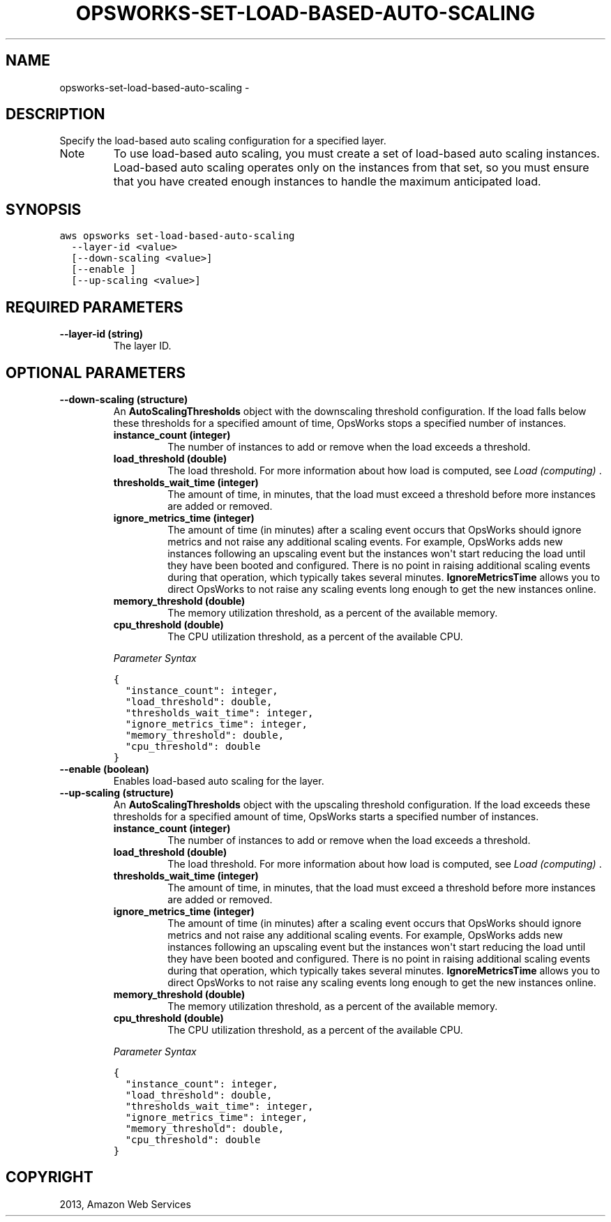 .TH "OPSWORKS-SET-LOAD-BASED-AUTO-SCALING" "1" "March 11, 2013" "0.8" "aws-cli"
.SH NAME
opsworks-set-load-based-auto-scaling \- 
.
.nr rst2man-indent-level 0
.
.de1 rstReportMargin
\\$1 \\n[an-margin]
level \\n[rst2man-indent-level]
level margin: \\n[rst2man-indent\\n[rst2man-indent-level]]
-
\\n[rst2man-indent0]
\\n[rst2man-indent1]
\\n[rst2man-indent2]
..
.de1 INDENT
.\" .rstReportMargin pre:
. RS \\$1
. nr rst2man-indent\\n[rst2man-indent-level] \\n[an-margin]
. nr rst2man-indent-level +1
.\" .rstReportMargin post:
..
.de UNINDENT
. RE
.\" indent \\n[an-margin]
.\" old: \\n[rst2man-indent\\n[rst2man-indent-level]]
.nr rst2man-indent-level -1
.\" new: \\n[rst2man-indent\\n[rst2man-indent-level]]
.in \\n[rst2man-indent\\n[rst2man-indent-level]]u
..
.\" Man page generated from reStructuredText.
.
.SH DESCRIPTION
.sp
Specify the load\-based auto scaling configuration for a specified layer.
.IP Note
To use load\-based auto scaling, you must create a set of load\-based auto
scaling instances. Load\-based auto scaling operates only on the instances from
that set, so you must ensure that you have created enough instances to handle
the maximum anticipated load.
.RE
.SH SYNOPSIS
.sp
.nf
.ft C
aws opsworks set\-load\-based\-auto\-scaling
  \-\-layer\-id <value>
  [\-\-down\-scaling <value>]
  [\-\-enable ]
  [\-\-up\-scaling <value>]
.ft P
.fi
.SH REQUIRED PARAMETERS
.INDENT 0.0
.TP
.B \fB\-\-layer\-id\fP  (string)
The layer ID.
.UNINDENT
.SH OPTIONAL PARAMETERS
.INDENT 0.0
.TP
.B \fB\-\-down\-scaling\fP  (structure)
An \fBAutoScalingThresholds\fP object with the downscaling threshold
configuration. If the load falls below these thresholds for a specified amount
of time, OpsWorks stops a specified number of instances.
.INDENT 7.0
.TP
.B \fBinstance_count\fP  (integer)
The number of instances to add or remove when the load exceeds a threshold.
.TP
.B \fBload_threshold\fP  (double)
The load threshold. For more information about how load is computed, see
\fI\%Load (computing)\fP .
.TP
.B \fBthresholds_wait_time\fP  (integer)
The amount of time, in minutes, that the load must exceed a threshold before
more instances are added or removed.
.TP
.B \fBignore_metrics_time\fP  (integer)
The amount of time (in minutes) after a scaling event occurs that OpsWorks
should ignore metrics and not raise any additional scaling events. For
example, OpsWorks adds new instances following an upscaling event but the
instances won\(aqt start reducing the load until they have been booted and
configured. There is no point in raising additional scaling events during
that operation, which typically takes several minutes. \fBIgnoreMetricsTime\fP
allows you to direct OpsWorks to not raise any scaling events long enough to
get the new instances online.
.TP
.B \fBmemory_threshold\fP  (double)
The memory utilization threshold, as a percent of the available memory.
.TP
.B \fBcpu_threshold\fP  (double)
The CPU utilization threshold, as a percent of the available CPU.
.UNINDENT
.sp
\fIParameter Syntax\fP
.sp
.nf
.ft C
{
  "instance_count": integer,
  "load_threshold": double,
  "thresholds_wait_time": integer,
  "ignore_metrics_time": integer,
  "memory_threshold": double,
  "cpu_threshold": double
}
.ft P
.fi
.TP
.B \fB\-\-enable\fP  (boolean)
Enables load\-based auto scaling for the layer.
.TP
.B \fB\-\-up\-scaling\fP  (structure)
An \fBAutoScalingThresholds\fP object with the upscaling threshold
configuration. If the load exceeds these thresholds for a specified amount of
time, OpsWorks starts a specified number of instances.
.INDENT 7.0
.TP
.B \fBinstance_count\fP  (integer)
The number of instances to add or remove when the load exceeds a threshold.
.TP
.B \fBload_threshold\fP  (double)
The load threshold. For more information about how load is computed, see
\fI\%Load (computing)\fP .
.TP
.B \fBthresholds_wait_time\fP  (integer)
The amount of time, in minutes, that the load must exceed a threshold before
more instances are added or removed.
.TP
.B \fBignore_metrics_time\fP  (integer)
The amount of time (in minutes) after a scaling event occurs that OpsWorks
should ignore metrics and not raise any additional scaling events. For
example, OpsWorks adds new instances following an upscaling event but the
instances won\(aqt start reducing the load until they have been booted and
configured. There is no point in raising additional scaling events during
that operation, which typically takes several minutes. \fBIgnoreMetricsTime\fP
allows you to direct OpsWorks to not raise any scaling events long enough to
get the new instances online.
.TP
.B \fBmemory_threshold\fP  (double)
The memory utilization threshold, as a percent of the available memory.
.TP
.B \fBcpu_threshold\fP  (double)
The CPU utilization threshold, as a percent of the available CPU.
.UNINDENT
.sp
\fIParameter Syntax\fP
.sp
.nf
.ft C
{
  "instance_count": integer,
  "load_threshold": double,
  "thresholds_wait_time": integer,
  "ignore_metrics_time": integer,
  "memory_threshold": double,
  "cpu_threshold": double
}
.ft P
.fi
.UNINDENT
.SH COPYRIGHT
2013, Amazon Web Services
.\" Generated by docutils manpage writer.
.
